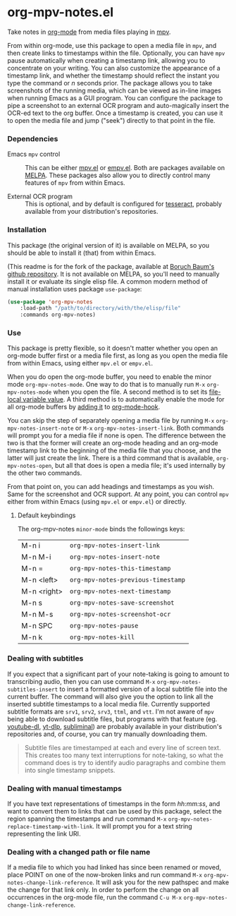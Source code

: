 * org-mpv-notes.el
Take notes in [[https://orgmode.org/][org-mode]] from media files playing in [[https://mpv.io/][mpv]].

From within org-mode, use this package to open a media file in =mpv=,
and then create links to timestamps within the file. Optionally, you
can have =mpv= pause automatically when creating a timestamp link,
allowing you to concentrate on your writing. You can also customize
the appearance of a timestamp link, and whether the timestamp should
reflect the instant you type the command or /n/ seconds prior. The
package allows you to take screenshots of the running media, which can
be viewed as in-line images when running Emacs as a GUI program. You
can configure the package to pipe a screenshot to an external OCR
program and auto-magically insert the OCR-ed text to the org buffer.
Once a timestamp is created, you can use it to open the media file and
jump ("seek") directly to that point in the file.

*** Dependencies

+ Emacs =mpv= control :: This can be either [[https://github.com/kljohann/mpv.el][mpv.el]] or [[https://github.com/isamert/empv.el][empv.el]]. Both
  are packages available on [[https://melpa.org/#/][MELPA]]. These packages also allow you to
  directly control many features of =mpv= from within Emacs.

+ External OCR program :: This is optional, and by default is
  configured for [[https://tesseract-ocr.github.io/tessdoc/Home.html][tesseract]], probably available from your
  distribution's repositories.

*** Installation

This package (the original version of it) is available on MELPA, so
you should be able to install it (that) from within Emacs.

(This readme is for the fork of the package, available at [[https://github.com/Boruch-Baum/org-mpv-notes][Boruch
Baum's github repository]]. It is not available on MELPA, so you'll
need to manually install it or evaluate its single elisp file. A
common modern method of manual installation uses package
=use-package=:

#+begin_src emacs-lisp
(use-package 'org-mpv-notes
    :load-path "/path/to/directory/with/the/elisp/file"
    :commands org-mpv-notes)
#+end_src

*** Use

This package is pretty flexible, so it doesn't matter whether you open
an org-mode buffer first or a media file first, as long as you open
the media file from within Emacs, using either =mpv.el= or =empv.el=.

When you do open the org-mode buffer, you need to enable the minor
mode =org-mpv-notes-mode=. One way to do that is to manually run ~M-x~
=org-mpv-notes-mode= when you open the file. A second method is to set
its [[https://www.gnu.org/software/emacs/manual/html_node/emacs/Specifying-File-Variables.html][file-local variable value]]. A third method is to automatically
enable the mode for all org-mode buffers by [[https://www.gnu.org/software/emacs/manual/html_node/elisp/Setting-Hooks.html][adding it]] to
[[https://orgmode.org/worg/doc.html#org-capture-mode-on-hook][org-mode-hook]].

You can skip the step of separately opening a media file by
running ~M-x~ =org-mpv-notes-insert-note= or ~M-x~
=org-mpv-notes-insert-link=. Both commands will prompt you for a media
file if none is open. The difference between the two is that the
former will create an org-mode heading and an org-mode timestamp link
to the beginning of the media file that you choose, and the latter
will just create the link. There is a third command that is available,
=org-mpv-notes-open=, but all that does is open a media file; it's
used internally by the other two commands.

From that point on, you can add headings and timestamps as you wish.
Same for the screenshot and OCR support. At any point, you can
control =mpv= either from within Emacs (using =mpv.el= or =empv.el=) or
directly.

**** Default keybindings

The org-mpv-notes =minor-mode= binds the followings keys:

| M-n i       | =org-mpv-notes-insert-link=        |
| M-n M-i     | =org-mpv-notes-insert-note=        |
| M-n =       | =org-mpv-notes-this-timestamp=     |
| M-n <left>  | =org-mpv-notes-previous-timestamp= |
| M-n <right> | =org-mpv-notes-next-timestamp=     |
| M-n s       | =org-mpv-notes-save-screenshot=    |
| M-n M-s     | =org-mpv-notes-screenshot-ocr=     |
| M-n SPC     | =org-mpv-notes-pause=              |
| M-n k       | =org-mpv-notes-kill=               |

*** Dealing with subtitles

If you expect that a significant part of your note-taking is going to
amount to transcribing audio, then you can use command ~M-x~
=org-mpv-notes-subtitles-insert= to insert a formatted version of a
local subtitle file into the current buffer. The command will also
give you the option to link all the inserted subtitle timestamps to a
local media file. Currently supported subtitle formats are ~srv1~, ~srv2~,
~srv3~, ~ttml~, and ~vtt~. I'm not aware of =mpv= being able to download
subtitle files, but programs with that feature (eg. [[https://github.com/ytdl-org/youtube-dl][youtube-dl]],
[[https://github.com/yt-dlp/yt-dlp][yt-dlp]], [[https://github.com/Diaoul/subliminal][subliminal]]) are probably available in your distribution's
repositories and, of course, you can try manually downloading them.

#+begin_quote
Subtitle files are timestamped at each and every line of screen text.
This creates too many text interruptions for note-taking, so what the
command does is try to identify audio paragraphs and combine them into
single timestamp snippets.
#+end_quote

*** Dealing with manual timestamps

If you have text representations of timestamps in the form /hh:mm:ss/,
and want to convert them to links that can be used by this package,
select the region spanning the timestamps and run command ~M-x~
=org-mpv-notes-replace-timestamp-with-link=. It will prompt you for a
text string representing the link URI.

*** Dealing with a changed path or file name

If a media file to which you had linked has since been renamed or
moved, place POINT on one of the now-broken links and run command ~M-x~
=org-mpv-notes-change-link-reference=. It will ask you for the new
pathspec and make the change for that link only. In order to perform
the change on all occurrences in the org-mode file, run the command
~C-u M-x~ =org-mpv-notes-change-link-reference=.
